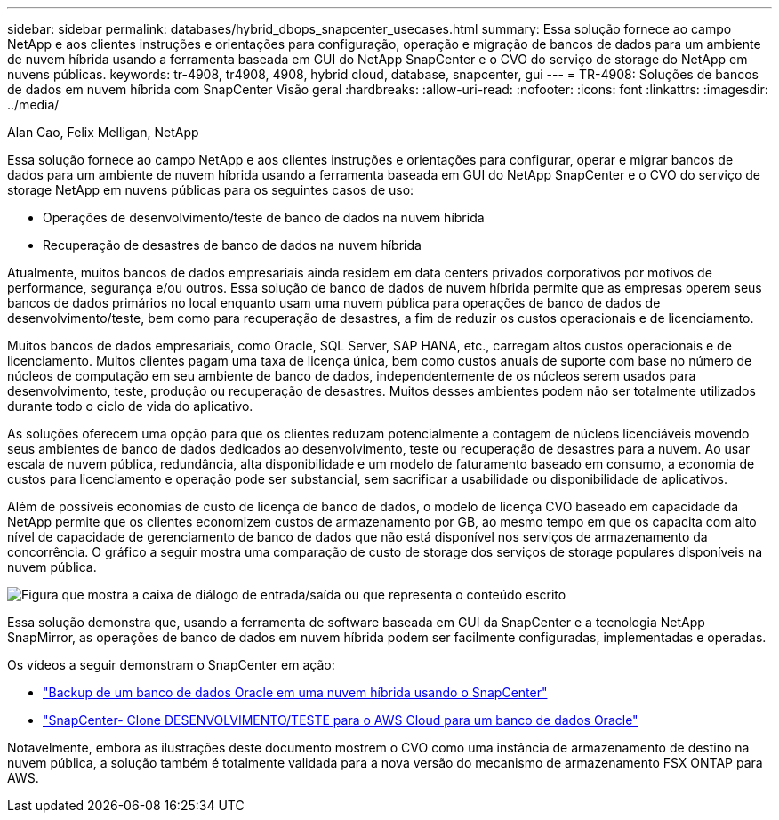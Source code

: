 ---
sidebar: sidebar 
permalink: databases/hybrid_dbops_snapcenter_usecases.html 
summary: Essa solução fornece ao campo NetApp e aos clientes instruções e orientações para configuração, operação e migração de bancos de dados para um ambiente de nuvem híbrida usando a ferramenta baseada em GUI do NetApp SnapCenter e o CVO do serviço de storage do NetApp em nuvens públicas. 
keywords: tr-4908, tr4908, 4908, hybrid cloud, database, snapcenter, gui 
---
= TR-4908: Soluções de bancos de dados em nuvem híbrida com SnapCenter Visão geral
:hardbreaks:
:allow-uri-read: 
:nofooter: 
:icons: font
:linkattrs: 
:imagesdir: ../media/


Alan Cao, Felix Melligan, NetApp

[role="lead"]
Essa solução fornece ao campo NetApp e aos clientes instruções e orientações para configurar, operar e migrar bancos de dados para um ambiente de nuvem híbrida usando a ferramenta baseada em GUI do NetApp SnapCenter e o CVO do serviço de storage NetApp em nuvens públicas para os seguintes casos de uso:

* Operações de desenvolvimento/teste de banco de dados na nuvem híbrida
* Recuperação de desastres de banco de dados na nuvem híbrida


Atualmente, muitos bancos de dados empresariais ainda residem em data centers privados corporativos por motivos de performance, segurança e/ou outros. Essa solução de banco de dados de nuvem híbrida permite que as empresas operem seus bancos de dados primários no local enquanto usam uma nuvem pública para operações de banco de dados de desenvolvimento/teste, bem como para recuperação de desastres, a fim de reduzir os custos operacionais e de licenciamento.

Muitos bancos de dados empresariais, como Oracle, SQL Server, SAP HANA, etc., carregam altos custos operacionais e de licenciamento. Muitos clientes pagam uma taxa de licença única, bem como custos anuais de suporte com base no número de núcleos de computação em seu ambiente de banco de dados, independentemente de os núcleos serem usados para desenvolvimento, teste, produção ou recuperação de desastres. Muitos desses ambientes podem não ser totalmente utilizados durante todo o ciclo de vida do aplicativo.

As soluções oferecem uma opção para que os clientes reduzam potencialmente a contagem de núcleos licenciáveis movendo seus ambientes de banco de dados dedicados ao desenvolvimento, teste ou recuperação de desastres para a nuvem. Ao usar escala de nuvem pública, redundância, alta disponibilidade e um modelo de faturamento baseado em consumo, a economia de custos para licenciamento e operação pode ser substancial, sem sacrificar a usabilidade ou disponibilidade de aplicativos.

Além de possíveis economias de custo de licença de banco de dados, o modelo de licença CVO baseado em capacidade da NetApp permite que os clientes economizem custos de armazenamento por GB, ao mesmo tempo em que os capacita com alto nível de capacidade de gerenciamento de banco de dados que não está disponível nos serviços de armazenamento da concorrência. O gráfico a seguir mostra uma comparação de custo de storage dos serviços de storage populares disponíveis na nuvem pública.

image:cvo_cloud_cost_comparision.png["Figura que mostra a caixa de diálogo de entrada/saída ou que representa o conteúdo escrito"]

Essa solução demonstra que, usando a ferramenta de software baseada em GUI da SnapCenter e a tecnologia NetApp SnapMirror, as operações de banco de dados em nuvem híbrida podem ser facilmente configuradas, implementadas e operadas.

Os vídeos a seguir demonstram o SnapCenter em ação:

* https://www.youtube.com/watch?v=-DDTVtd868Q&list=PLdXI3bZJEw7nofM6lN44eOe4aOSoryckg&index=35["Backup de um banco de dados Oracle em uma nuvem híbrida usando o SnapCenter"^]
* https://www.youtube.com/watch?v=NpeDbhK5f4c["SnapCenter- Clone DESENVOLVIMENTO/TESTE para o AWS Cloud para um banco de dados Oracle"^]


Notavelmente, embora as ilustrações deste documento mostrem o CVO como uma instância de armazenamento de destino na nuvem pública, a solução também é totalmente validada para a nova versão do mecanismo de armazenamento FSX ONTAP para AWS.
